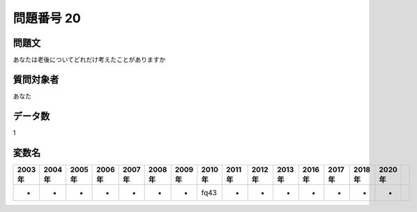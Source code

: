 ====================================================================================================
問題番号 20
====================================================================================================



.. rst-class:: question
問題文
==================


あなたは老後についてどれだけ考えたことがありますか







.. rst-class:: target
質問対象者
==================

あなた




.. rst-class:: question
データ数
==================


1




.. rst-class:: value_name
変数名
==================

.. csv-table::
   :header: 2003年 ,2004年 ,2005年 ,2006年 ,2007年 ,2008年 ,2009年 ,2010年 ,2011年 ,2012年 ,2013年 ,2016年 ,2017年 ,2018年 ,2020年

     -,  -,  -,  -,  -,  -,  -,  fq43,  -,  -,  -,  -,  -,  -,  -,
